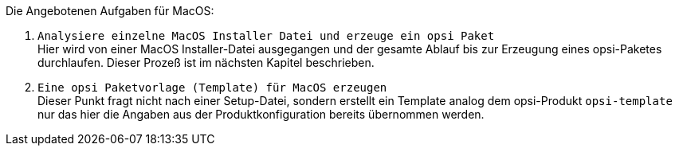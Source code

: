 Die Angebotenen Aufgaben für MacOS:

. `Analysiere einzelne MacOS Installer Datei und erzeuge ein opsi Paket` +
Hier wird von einer MacOS Installer-Datei ausgegangen und der gesamte Ablauf bis zur Erzeugung eines opsi-Paketes durchlaufen. Dieser Prozeß ist im nächsten Kapitel beschrieben.

. `Eine opsi Paketvorlage (Template) für MacOS erzeugen` +
Dieser Punkt fragt nicht nach einer Setup-Datei, sondern erstellt ein Template analog dem opsi-Produkt `opsi-template` nur das hier die Angaben aus der Produktkonfiguration bereits übernommen werden.